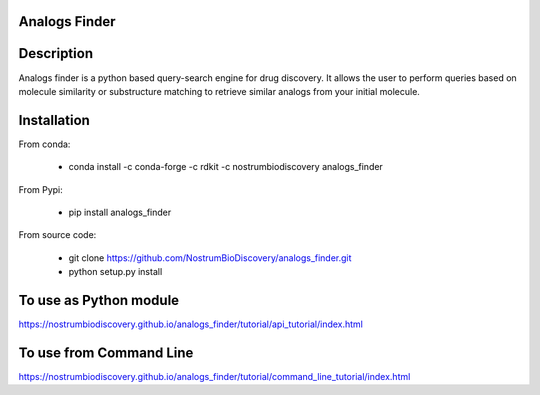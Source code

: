 Analogs Finder
##############

.. image:: https://travis-ci.com/NostrumBioDiscovery/analogs_finder.svg?branch=master
       :target: https://travis-ci.com/NostrumBioDiscovery/analogs_finder

.. image:: https://img.shields.io/pypi/v/analogs_finder.svg
       :target: https://pypi.org/project/analogs_finder/

.. image:: https://anaconda.org/nostrumbiodiscovery/analogs_finder/badges/version.svg
       :target: https://anaconda.org/nostrumbiodiscovery/analogs_finder

.. image:: https://img.shields.io/github/last-commit/NostrumBioDiscovery/analogs_finder.svg
       :target: https://anaconda.org/nostrumbiodiscovery/analogs_finder

.. image:: https://img.shields.io/github/commit-activity/m/NostrumBioDiscovery/analogs_finder.svg
       :target: https://anaconda.org/nostrumbiodiscovery/analogs_finder

.. image:: https://codecov.io/gh/NostrumBioDiscovery/analogs_finder/branch/master/graph/badge.svg
       :target: https://anaconda.org/nostrumbiodiscovery/analogs_finder

Description
##############

Analogs finder is a python based query-search engine for drug discovery. It allows the user to perform queries based on molecule similarity or substructure matching to retrieve similar analogs from your initial molecule.

.. figure:: docs/_images/query_result.png
    :scale: 80%
    :align: center

Installation
##############

From conda:

       - conda install -c conda-forge -c rdkit -c nostrumbiodiscovery analogs_finder

From Pypi:

       - pip install analogs_finder
       
From source code:
       
       - git clone https://github.com/NostrumBioDiscovery/analogs_finder.git
       - python setup.py install
       

To use as Python module
########################

https://nostrumbiodiscovery.github.io/analogs_finder/tutorial/api_tutorial/index.html


To use from Command Line
#############################

https://nostrumbiodiscovery.github.io/analogs_finder/tutorial/command_line_tutorial/index.html

